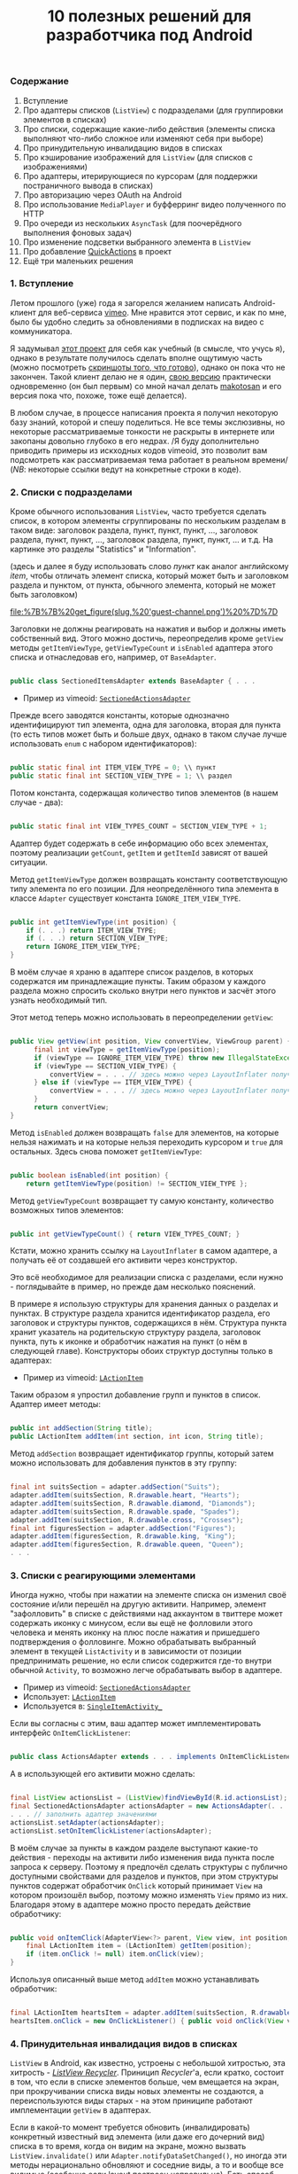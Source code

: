 #+title: 10 полезных решений для разработчика под Android
#+datetime: 09 Jan 2011 19:48
#+tags: java android
#+hugo_section: blog-ru

*** Содержание
:PROPERTIES:
:CUSTOM_ID: содержание
:END:
1. Вступление
2. Про адаптеры списков (=ListView=) с подразделами (для группировки
   элементов в списках)
3. Про списки, содержащие какие-либо действия (элементы списка выполняют
   что-либо сложное или изменяют себя при выборе)
4. Про принудительную инвалидацию видов в списках
5. Про кэширование изображений для =ListView= (для списков с
   изображениями)
6. Про адаптеры, итерирующиеся по курсорам (для поддержки постраничного
   вывода в списках)
7. Про авторизацию через OAuth на Android
8. Про использование =MediaPlayer= и буфферринг видео полученного по
   HTTP
9. Про очереди из нескольких =AsyncTask= (для поочерёдного выполнения
   фоновых задач)
10. Про изменение подсветки выбранного элемента в =ListView=
11. Про добавление
    [[http://www.londatiga.net/it/how-to-create-quickaction-dialog-in-android/][QuickActions]]
    в проект
12. Ещё три маленьких решения

*** 1. Вступление
:PROPERTIES:
:CUSTOM_ID: вступление
:END:
Летом прошлого (уже) года я загорелся желанием написать Android-клиент
для веб-сервиса [[http://vimeo.com][vimeo]]. Мне нравится этот сервис, и
как по мне, было бы удобно следить за обновлениями в подписках на видео
с коммуникатора.

Я задумывал [[http://code.google.com/p/vimeoid][этот проект]] для себя
как учебный (в смысле, что учусь я), однако в результате получилось
сделать вполне ощутимую часть (можно посмотреть
[[http://code.google.com/p/vimeoid/wiki/Screenshots][скриншоты того, что
готово]]), однако он пока что не закончен. Такой клиент делаю не я один,
[[http://www.androlib.com/android.application.com-makotosan-vimeodroid-qmBCn.aspx][свою
версию]] практически одновременно (он был первым) со мной начал делать
[[http://vimeo.com/makotosan][makotosan]] и его версия пока что, похоже,
тоже ещё делается).

В любом случае, в процессе написания проекта я получил некоторую базу
знаний, которой и спешу поделиться. Не все темы экслюзивны, но некоторые
рассматриваемые тонкости не раскрыты в интернете или закопаны довольно
глубоко в его недрах. /Я буду дополнительно приводить примеры из
искходных кодов vimeoid, это позволит вам подcмотреть как
рассматриваемая тема работает в реальном времени/ (/NB/: некоторые
ссылки ведут на конкретные строки в коде).

*** 2. Списки с подразделами
:PROPERTIES:
:CUSTOM_ID: списки-с-подразделами
:END:
Кроме обычного использования =ListView=, часто требуется сделать список,
в котором элементы сгруппированы по нескольким разделам в таком виде:
заголовок раздела, пункт, пункт, пункт, ..., заголовок раздела, пункт,
пункт, ..., заголовок раздела, пункт, пункт, ... и т.д. На картинке это
разделы "Statistics" и "Information".

(здесь и далее я буду использовать слово /пункт/ как аналог английскому
/item/, чтобы отличать элемент списка, который может быть и заголовком
раздела и пунктом, от пункта, обычного элемента, который не может быть
заголовком)

#+caption: Список с разделами
[[file:%7B%7B%20get_figure(slug,%20'guest-channel.png')%20%7D%7D]]

Заголовки не должны реагировать на нажатия и выбор и должны иметь
собственный вид. Этого можно достичь, переопределив кроме =getView=
методы =getItemViewType=, =getViewTypeCount= и =isEnabled= адаптера
этого списка и отнаследовав его, например, от =BaseAdapter=.

#+begin_src java

public class SectionedItemsAdapter extends BaseAdapter { . . .
#+end_src

- Пример из vimeoid:
  [[http://code.google.com/p/vimeoid/source/browse/apk/src/org/vimeoid/adapter/SectionedActionsAdapter.java?r=85e18485bdda1c526141170f67e65f4e00202f34][=SectionedActionsAdapter=]]

Прежде всего заводятся константы, которые однозначно идентифицируют тип
элемента, одна для заголовка, вторая для пункта (то есть типов может
быть и больше двух, однако в таком случае лучше использовать =enum= с
набором идентификаторов):

#+begin_src java

public static final int ITEM_VIEW_TYPE = 0; \\ пункт
public static final int SECTION_VIEW_TYPE = 1; \\ раздел
#+end_src

Потом константа, содержащая количество типов элементов (в нашем случае -
два):

#+begin_src java

public static final int VIEW_TYPES_COUNT = SECTION_VIEW_TYPE + 1;
#+end_src

Адаптер будет содержать в себе информацию обо всех элементах, поэтому
реализации =getCount=, =getItem= и =getItemId= зависят от вашей
ситуации.

Метод =getItemViewType= должен возвращать константу соответствующую типу
элемента по его позиции. Для неопределённого типа элемента в классе
=Adapter= существует константа =IGNORE_ITEM_VIEW_TYPE=.

#+begin_src java

public int getItemViewType(int position) {
    if (. . .) return ITEM_VIEW_TYPE;
    if (. . .) return SECTION_VIEW_TYPE;
    return IGNORE_ITEM_VIEW_TYPE;
}
#+end_src

В моём случае я храню в адаптере список разделов, в которых содержатся
им принадлежащие пункты. Таким образом у каждого раздела можно спросить
сколько внутри него пунктов и засчёт этого узнать необходимый тип.

Этот метод теперь можно использовать в переопределении =getView=:

#+begin_src java

public View getView(int position, View convertView, ViewGroup parent) {
      final int viewType = getItemViewType(position);
      if (viewType == IGNORE_ITEM_VIEW_TYPE) throw new IllegalStateException("Failed to get object at position " + position);
      if (viewType == SECTION_VIEW_TYPE) {
          convertView = . . . // здесь можно через LayoutInflater получить Layout для заголовка раздела
      } else if (viewType == ITEM_VIEW_TYPE) {
          convertView = . . . // здесь можно через LayoutInflater получить Layout для пункта
      }
      return convertView;
}
#+end_src

Метод =isEnabled= должен возвращать =false= для элементов, на которые
нельзя нажимать и на которые нельзя переходить курсором и =true= для
остальных. Здесь снова поможет =getItemViewType=:

#+begin_src java

public boolean isEnabled(int position) {
    return getItemViewType(position) != SECTION_VIEW_TYPE };
#+end_src

Метод =getViewTypeCount= возвращает ту самую константу, количество
возможных типов элементов:

#+begin_src java

public int getViewTypeCount() { return VIEW_TYPES_COUNT; }
#+end_src

Кстати, можно хранить ссылку на =LayoutInflater= в самом адаптере, а
получать её от создавшей его активити через конструктор.

Это всё необходимое для реализации списка с разделами, если нужно -
поглядывайте в пример, но прежде дам несколько пояснений.

В примере я использую структуры для хранения данных о разделах и
пунктах. В структуре раздела хранится идентификатор раздела, его
заголовок и структуры пунктов, содержащихся в нём. Структура пункта
хранит указатель на родительскую структуру раздела, заголовок пункта,
путь к иконке и обработчик нажатия на пункт (о нём в следующей главе).
Конструкторы обоих структур доступны только в адаптерах:

- Пример из vimeoid:
  [[http://code.google.com/p/vimeoid/source/browse/apk/src/org/vimeoid/adapter/LActionItem.java?r=85e18485bdda1c526141170f67e65f4e00202f34][=LActionItem=]]

Таким образом я упростил добавление групп и пунктов в список. Адаптер
имеет методы:

#+begin_src java

public int addSection(String title);
public LActionItem addItem(int section, int icon, String title);
#+end_src

Метод =addSection= возвращает идентификатор группы, который затем можно
использовать для добавления пунктов в эту группу:

#+begin_src java

final int suitsSection = adapter.addSection("Suits");
adapter.addItem(suitsSection, R.drawable.heart, "Hearts");
adapter.addItem(suitsSection, R.drawable.diamond, "Diamonds");
adapter.addItem(suitsSection, R.drawable.spade, "Spades");
adapter.addItem(suitsSection, R.drawable.cross, "Crosses");
final int figuresSection = adapter.addSection("Figures");
adapter.addItem(figuresSection, R.drawable.king, "King");
adapter.addItem(figuresSection, R.drawable.queen, "Queen");
. . .
#+end_src

*** 3. Списки с реагирующими элементами
:PROPERTIES:
:CUSTOM_ID: списки-с-реагирующими-элементами
:END:
Иногда нужно, чтобы при нажатии на элементе списка он изменил своё
состояние и/или перешёл на другую активити. Например, элемент
"зафолловить" в списке с действиями над аккаунтом в твиттере может
содержать иконку с минусом, если вы ещё не фолловили этого человека и
менять иконку на плюс после нажатия и пришедшего подтверждения о
фолловинге. Можно обрабатывать выбранный элемент в текущей
=ListActivity= и в зависимости от позиции предпринимать решение, но если
список содержится где-то внутри обычной =Activity=, то возможно легче
обрабатывать выбор в адаптере.

- Пример из vimeoid:
  [[http://code.google.com/p/vimeoid/source/browse/apk/src/org/vimeoid/adapter/SectionedActionsAdapter.java?r=85e18485bdda1c526141170f67e65f4e00202f34][=SectionedActionsAdapter=]]
- Использует:
  [[http://code.google.com/p/vimeoid/source/browse/apk/src/org/vimeoid/adapter/LActionItem.java?r=85e18485bdda1c526141170f67e65f4e00202f34][=LActionItem=]]
- Используется в:
  [[http://code.google.com/p/vimeoid/source/browse/apk/src/org/vimeoid/activity/base/SingleItemActivity_.java?r=85e18485bdda1c526141170f67e65f4e00202f34#49][=SingleItemActivity_=]]

Если вы согласны с этим, ваш адаптер может имплементировать интерфейс
=OnItemClickListener=:

#+begin_src java

public class ActionsAdapter extends . . . implements OnItemClickListener
#+end_src

А в использующей его активити можно сделать:

#+begin_src java

final ListView actionsList = (ListView)findViewById(R.id.actionsList);
final SectionedActionsAdapter actionsAdapter = new ActionsAdapter(. . .);
. . . // заполнить адаптер значениями
actionsList.setAdapter(actionsAdapter);
actionsList.setOnItemClickListener(actionsAdapter);
#+end_src

В моём случае за пункты в каждом разделе выступают какие-то действия -
переходы на активити либо изменения вида пункта после запроса к серверу.
Поэтому я предпочёл сделать структуры с публично доступными свойствами
для разделов и пунктов, при этом структуры пунктов содержат обработчик
=OnClick= который принимает =View= на котором произошёл выбор, поэтому
можно изменять =View= прямо из них. Благодаря этому в адаптере можно
просто передать действие обработчику:

#+begin_src java

public void onItemClick(AdapterView<?> parent, View view, int position, long id) {
    final LActionItem item = (LActionItem) getItem(position);
    if (item.onClick != null) item.onClick(view);
}
#+end_src

Используя описанный выше метод =addItem= можно устанавливать обработчик:

#+begin_src java

final LActionItem heartsItem = adapter.addItem(suitsSection, R.drawable.heart, "Hearts");
heartsItem.onClick = new OnClickListener() { public void onClick(View view) { . . . } };
#+end_src

*** 4. Принудительная инвалидация видов в списках
:PROPERTIES:
:CUSTOM_ID: принудительная-инвалидация-видов-в-списках
:END:
=ListView= в Android, как известно, устроены с небольшой хитростью, эта
хитрость - [[http://android.amberfog.com/?p=296][/ListView Recycler/]].
Приницип /Recycler/'а, если кратко, состоит в том, что если в списке
элементов больше, чем вмещается на экран, при прокручивании списка виды
новых элементы не создаются, а переиспользуются виды старых - на этом
приниципе работают имплементации =getView= в адаптерах.

Если в какой-то момент требуется обновить (инвалидировать) конкретный
известный вид элемента (или даже его дочерний вид) списка в то время,
когда он видим на экране, можно вызвать =ListView.invalidate()= или
=Adapter.notifyDataSetChanged()=, но иногда эти методы нерационально
обновляют и соседние виды, а то и вообще все видимые (особенно если
layout
[[http://www.curious-creature.org/2009/02/22/android-layout-tricks-1/][построен
неправильно]]). Есть способ получить текущий вид элемента списка
используя метод =ListView.getChildAt(position)=. Однако =position= в
данном случае это не индекс элемента в списке, как можно было бы
ожидать, а индекс относительно видимых на экране видов. Поэтому
полезными будут такие методы:

#+begin_src java

public static View getItemViewIfVisible(AdapterView<?> holder, int itemPos) {
      int firstPosition = holder.getFirstVisiblePosition();
      int wantedChild = itemPos - firstPosition;
      if (wantedChild < 0 || wantedChild >= holder.getChildCount()) return null;
     return holder.getChildAt(wantedChild);
}

public static void invalidateByPos(AdapterView<?> parent, int position) {
    final View itemView = getItemViewIfVisible(parent, position);
    if (itemView != null) itemView.invalidate();
}
#+end_src

=invalidateByPos= обновляет вид только если он видим на экране (насильно
вызывая =getView= адаптера), а если элемент не видим - =getView=
адаптера будет вызван автоматически когда этот вид появится в области
видимости при прокрутке списка. Чтобы обновить некий дочерний вид
элемента, вы можете использовать метод =getViewIsVisible=, он вернёт вид
элемента из которого можно получить доступ к его дочерним видам и
=null=, если вид не видим пользователю и в обновлении нет необходимости.

- Методы описаны в классе:
  [[http://code.google.com/p/vimeoid/source/browse/apk/src/org/vimeoid/util/Utils.java?r=85e18485bdda1c526141170f67e65f4e00202f34][=Utils=]]

*** 5. Про кэширование изображений для списков
:PROPERTIES:
:CUSTOM_ID: про-кэширование-изображений-для-списков
:END:
#+caption: Список с картинками
[[file:%7B%7B%20get_figure(slug,%20'guest-videos.png')%20%7D%7D]]

Если вы создаёте список =ListView=, содержащий изображения загружаемые
из сети, эта глава для вас. Неразумно бы было при каждом вызове
=getView= в адаптере получать изображения по URL заново - естественно
лучше бы было их а) кэшировать б) запрашивать только тогда, когда вид с
изображением видим пользователю. На данный момент эта задача так часто
вставала перед программистами на Android, что уже существует
[[http://stackoverflow.com/questions/541966/android-how-do-i-do-a-lazy-load-of-images-in-listview][множество
её решений]].

Мой вариант оттуда же, это решение
[[http://stackoverflow.com/questions/541966/android-how-do-i-do-a-lazy-load-of-images-in-listview/3068012#3068012][Фёдора
Власова]], исправленное под мои нужды. Во-первых, я сделал каталог для
хранения кэшированных изображений статическим - то есть он создаётся
единожды за время жизни приложения и стабильно очищается при вызове
=clearCache= (этот метод полезно вызывать в =onDestroy()= у активити,
использующей =ImageLoader= или в =finalize()= у использующего его
адаптера), немного изменил способ создания этого каталога (см.
=Utils.createCacheDir()=). Во-вторых, в конструктор можно передать
идентификаторы изображений, которые будут показаны на месте картинки в
процессе её загрузки и/или если загрузить её не удалось. В-третьих ещё
пара мелких изменений. Вообще, этот класс можно было бы и сделать
синглтоном, изменяя настройки перед использованием, но это уже на ваше
усмотрение. В моём случае по одному его экземпляру создаётся для каждой
запущенной =ListActivity= и передаётся адаптерам каждого нуждающегося
=ListView= (или создаётся в самих адаптерах, если =ListView= находится
внутри обычной =Activity=). Основной метод -
=displayImage(String url, ImageView view)=, его определение говорит само
за себя.

- Исходник из vimeoid:
  [[http://code.google.com/p/vimeoid/source/browse/apk/src/com/fedorvlasov/lazylist/ImageLoader.java?r=85e18485bdda1c526141170f67e65f4e00202f34][=ImageLoader=]]
- Использует методы из:
  [[http://code.google.com/p/vimeoid/source/browse/apk/src/org/vimeoid/util/Utils.java?r=85e18485bdda1c526141170f67e65f4e00202f34][=Utils=]]

*** 6. Адаптеры, итерирующиеся по курсорам
:PROPERTIES:
:CUSTOM_ID: адаптеры-итерирующиеся-по-курсорам
:END:
Эта глава касается постраничного вывода в =ListView=. То есть,
пользователь видит первые =n= элементов, прокручивает список до =n=-ного
элемента и только после этого выполняется запрос на следующие =n=
элементов к базе данных или к серверу. Затем пользователь пролистывает
список до элемента =2n= и мы запрашиваем следующую пачку размером =n= и
т.д. В /vimeoid/ я делаю следующий запрос при клике по =footerView= с
надписью "Загрузить ещё..." у списка: не автоматически, но техника
примерно та же.

- Загрузка по клику на =footerView=:
  [[http://code.google.com/p/vimeoid/source/browse/apk/src/org/vimeoid/activity/base/ItemsListActivity_.java?r=85e18485bdda1c526141170f67e65f4e00202f34][=ItemsListActivity_=]]
- Реализация для гостя:
  [[http://code.google.com/p/vimeoid/source/browse/apk/src/org/vimeoid/activity/guest/ItemsListActivity.java?r=85e18485bdda1c526141170f67e65f4e00202f34][=ItemsListActivity=]]
- Реализация для зарегистрированного пользователя:
  [[http://code.google.com/p/vimeoid/source/browse/apk/src/org/vimeoid/activity/user/ItemsListActivity.java?r=85e18485bdda1c526141170f67e65f4e00202f34][=ItemsListActivity=]]

Здесь более сложная иерархия классов, загрузка каждой страницы
осуществляется через специальный =AsyncTask=, который после фонового
вызова Vimeo API сообщает вызвавшему активити, остались ли ещё элементы
и не последняя ли это страница, а активити обновляет свои виды в
соответствии с этими данными.

- Адаптер, содержащий набор курсоров:
  [[http://code.google.com/p/vimeoid/source/browse/apk/src/org/vimeoid/adapter/EasyCursorsAdapter.java?r=85e18485bdda1c526141170f67e65f4e00202f34][=EasyCursorsAdapter=]]

Для того, чтобы обеспечить постраничный вывод, можно просто хранить
список из контейнеров для страниц (например, курсоров) в адаптере, а в
=getView()=, если запрошен один из последних элементов, запускать запрос
на следующую страницу (предпочтительно - =AsyncTask=), который при
получении нового контейнера добавит его в адаптер и адаптер сможет
вызвать =notifyDataSetChanged()=. Примерно так:

#+begin_src java

private final Page[] pages = new Page[MAX_PAGES_COUNT];

public View getView(final int position, View convertView, ViewGroup parent) {

    if (!waitingNextPage &&
        (pages.length < MAX_PAGES_COUNT) &&
        (position >= ((pages.length * PER_PAGE) - 2))) {

        final AsyncTask<Integer, . . .> nextPageTask = . . .;
        nextPageTask.execute(pages.length);
        // nextPageTask вызывает addSource, когда получает новую страницу

        waitingNextPage = true;
    }

    . . .

}

public void addSource(Page page) {
    if (pages.length >= MAX_PAGES_COUNT) return;
    pages[pages.length] = page;
    waitingNextPage = false;
    notifyDataSetChanged();
}
#+end_src

=EasyCursorsAdapter= - хороший пример, где в качестве аналога =Page=
выступает =Cursor=. Наверняка есть и альтернативные решения, буду рад
если их упомянут в комментариях.

*** 7. Авторизация через OAuth на Android
:PROPERTIES:
:CUSTOM_ID: авторизация-через-oauth-на-android
:END:
Если вы пишете клиент для какого-либо сложного веб-сервиса - вы
сталкиваетесь с проблемой авторизации, в подавляющем количестве
веб-сервисов для её реализации ныне используется
[[http://en.wikipedia.org/wiki/OAuth][OAuth]] и Vimeo как раз из числа
таких.

Не стоит писать реализацию самому, это несколько неблагодарное дело,
благо уже есть отличная библиотека
[[http://code.google.com/p/oauth-signpost/][signpost]] и лучших
альтернатив, насколько я знаю, пока нет.

- Пример из vimeoid:
  [[http://code.google.com/p/vimeoid/source/browse/apk/src/org/vimeoid/connection/VimeoApi.java?r=85e18485bdda1c526141170f67e65f4e00202f34#101][=VimeoApi=]]
- Использует signpost через:
  [[http://code.google.com/p/vimeoid/source/browse/apk/src/org/vimeoid/connection/JsonOverHttp.java?r=85e18485bdda1c526141170f67e65f4e00202f34#164][=JsonOverHttp=]]
- Активити, которое получает токен пользователя:
  [[http://code.google.com/p/vimeoid/source/browse/apk/src/org/vimeoid/activity/ReceiveCredentials.java?r=85e18485bdda1c526141170f67e65f4e00202f34][=ReceiveCredentials=]]
- Его описание в манифесте:
  [[http://code.google.com/p/vimeoid/source/browse/apk/AndroidManifest.xml?r=85e18485bdda1c526141170f67e65f4e00202f34#22][=AndroidManifest.xml=]]

Для начала нужно получить уникальный ключ для вашего приложения от
веб-сервиса и указать веб-сервису URL, на который будет возвращатся
пользователя при успешной авторизации (напр., =vimeoid://oauth.done=)
(но в случае Android его передают при запросе к =/request_token=).
Обычно это делается через веб-интерфейс самого сервиса.

Алгоритм первой авторизации на Android следующий:

1. Указать signpost где у сервиса находятся точки входа в OAuth
2. Запросом к =/request_token= получить пару токен/секрет приложения для
   неавторизированных запросов по этому ключу (колбэк-URL
   =vimeoid://oauth.done= передают здесь):
   =provider.retrieveRequestToken(Uri callbackUri)=. /NB:/
   =retrieveRequestToken= возвращает не токен, а сразу =Uri=, тот самый
   =authUri= по которому надо обратиться в следующем пункте
3. Запустить активити браузера, обратиться к =/authorize=, передав токен
   приложения и, если необходимо, добавив дополнительные параметры о
   необходимых правах:
   =startActivity(new Intent(Intent.ACTION_VIEW, authUri + ...))=
4. Пользователь увидит страницу в стиле "Разрешить этому приложению
   доступ к вашему аккаунту?" (если он разлогинен в сервисе, ему
   предложат залогиниться). Если он разрешает доступ, браузер
   перенаправляется по адресу колбэка =vimeoid://oauth.done?...=, но так
   как в вашем =AndroidManifest.xml= для перехвата таких URL описано
   специальное активити, Android возвращает пользователя к вашему
   приложению, открывая это самое активити - =ReceiveCredentials=
5. В активити =ReceiveCredentials= вы получаете токен пользователя в
   параметрах =Uri uri = getIntent().getData()=, теперь по этому токену
   нужно получить секрет через запрос к =/access_token=:
   =provider.retrieveAccessToken(Uri uri)=
6. Теперь можно сохранить токен и секрет пользователя, например, в
   приватных =SharedPreferences=: =consumer.getToken()=,
   =consumer.getTokenSecret()=

После этого вы можете подписывать каждый запрос к API веб-сервиса
полученными токенами: =consumer.sign(Object request)=. Если ваше
приложение было перезапущено, перед всеми запросами можно проверить, нет
ли токенов в =SharedPreferences=, если есть - напомнить о них
=signpost='у:
=consumer.setTokenWithSecret(String token, String secret)=, а если нет -
запросить секрет пользователя заново (или обновить токены, если
веб-сервис это позволяет).

Важное замечание: на Android signpost работает только с использованием
=CommonsHttpOAuthConsumer=/=CommonsHttpOAuthProvider=. Классы
=DefaultOAuth*= не работают.

*** 8. Медиа-плеер и буфферинг видео по HTTP
:PROPERTIES:
:CUSTOM_ID: медиа-плеер-и-буфферинг-видео-по-http
:END:
[[http://developer.android.com/reference/android/media/MediaPlayer.html][=MediaPlayer=]]
как оказалось, очень трудно заставить работать так, как хочется, в
случае проигрывания видео. Чтобы получить видео мне нужно было выполнить
необычный HTTP-запрос со специальными заголовками, поэтому получение
потока и его буфферизирование пришлось писать вручную. Потоковое
воспроизведение по аналогу
[[http://blog.pocketjourney.com/2009/12/27/android-streaming-mediaplayer-tutorial-updated-to-v1-5-cupcake/][примеров
для аудио-файлов]] у меня не вышло, поэтому пока что я просто загружаю
видео полностью и начинаю проигрывание, когда оно уже загрузилось (если
на карте не хватит места, я предупреждаю пользователя). При закрытии
плеера или неудачном проигрывании я очищаю кэш.

Ещё, поведение =VideoView=/=SurfaceView= при переключении видов в
пределе одного лэйаута тоже работает очень неоднозначно (чёрный экран
через раз), поэтому пришлось банально оставлять в лэйауте
один-единственный =VideoView= и показывать =ProgressDialog= поверх него,
пока видео загружается. Опять же, если вы знаете что-то про потоковое
воспроизведение видео средствами =MediaPlayer= (или о получении чанков
вручную), пишите в комментариях.

Поэтому, если в вашем случае вам хватит вызова
=MediaPlayer.setDataSource(Uri uri)=, можете пропустить следующий абзац,
большего в ней не рассказывается.

Если же вам тоже пришлось получать поток вручную, я обращу ваше внимание
на пару моментов, в остальном просто продемонстрирую код, он должен
рассказать всё сам:

- Пример из vimeoid:
  [[http://code.google.com/p/vimeoid/source/browse/apk/src/org/vimeoid/media/VimeoVideoPlayingTask.java?r=85e18485bdda1c526141170f67e65f4e00202f34][=VimeoVideoPlayingTask=]]
- Вызывается из активити:
  [[http://code.google.com/p/vimeoid/source/browse/apk/src/org/vimeoid/activity/Player.java?r=85e18485bdda1c526141170f67e65f4e00202f34][=Player=]]
- Лэйаут:
  [[http://code.google.com/p/vimeoid/source/browse/apk/res/layout/player.xml?r=85e18485bdda1c526141170f67e65f4e00202f34][=player.xml=]]

Загружать поток лучше используя =AsyncTask=. Я просто агрегирую
=MediaPlayer= внутри =...PlayingTask= для удобства, вы можете выбрать
любой другой способ, но получать поток определённо лучше через
=AsyncTask=. При этом, в методе =onPreExecute= можно подготовить плеер и
настроить его, в =doInBackground= получить поток видео и вернуть этот
поток в =onPostExecute=, в котором и запустить проигрывание. Опять же,
удобно показывать процентный прогресс загрузки, потому что в
=doInBackground= известно количество полученных данных.

Если при загрузке потока возникает исключение, сообщение о нём
приходится показывать через =runOnUiThread=, потому что выполнение
задачи было прервано.

Выполнение =getWindow().setFormat(PixelFormat.TRANSPARENT);=
предназначено, чтобы отображённые поверх плеера виды не оставались
поверх него после скрытия. Хотя если нужно использовать =ViewSwitcher=,
это всё равно не помогает.

Код получения потока по URL примерно таков:

#+begin_src java

public static InputStream getVideoStream(long videoId)
       throws FailedToGetVideoStreamException, VideoLinkRequestException {
    try {
        final HttpClient client = new DefaultHttpClient();
        . . .
        final HttpResponse response = client.execute(request);
        if ((response == null) || (response.getEntity() == null))
            throw new FailedToGetVideoStreamException("Failed to get video stream");
        lastContentLength = response.getEntity().getContentLength();
        return response.getEntity().getContent();
    } catch (URISyntaxException use) {
        throw new VideoLinkRequestException("URI creation failed : " + use.getLocalizedMessage());
    } catch (ClientProtocolException cpe) {
        throw new VideoLinkRequestException("Client call failed : " + cpe.getLocalizedMessage());
    } catch (IOException ioe) {
        throw new VideoLinkRequestException("Connection failed : " + ioe.getLocalizedMessage());
    }
}
#+end_src

*** 9. Очереди из AsyncTask
:PROPERTIES:
:CUSTOM_ID: очереди-из-asynctask
:END:
Если вам часто приходится выполнять по нескольку фоновых задач
поочерёдно (когда завершилось одно - запускать следующее), этот вольный
паттерн, скрывающий в себе переходы по связанному списку, вам подойдёт.
Например, вам может понадобиться выполнить при загрузке Activity сразу
несколько поочерёдных запросов к API некоего веб-сервиса или к базе
данных. Главное, чтобы типы параметров и результата у всех этих задач
всегда были одинаковыми.

Вот интерфейс задачи, которая знает что у неё есть следующая задача:

#+begin_src java

public interface HasNextTask<Params> {
    public int getId();
    void setNextTask(HasNextTask<Params> task);
    public HasNextTask<Parames> getNextTask();
    public AsyncTask<?, ?, ?> execute(Params... params);
                         // совпадение с AsyncTask<Params, ...>
}
#+end_src

Интерфейс, который следит за всеми моментами, когда задачи удачно или
неудачно выполняются:

#+begin_src java

public interface PerformHandler<Params, Result> {
    public void onPerfomed(int taskId, Result result, HasNextTask<Params> nextTask);
    public void onError(Exception e, String description);
}
#+end_src

Реализация интерфейса =HasNextTask=. То что представлено многоточиями,
можно вынести в дочерний класс или сделать сам класс абстрактным, чтобы
методы =doInBackground=/=onPostExecute= реализовывались прямо в
=createTask= очереди:

#+begin_src java

public class TaskInQueue<Params, Result> extends AsyncTask<Params, Void, Result>
                                         implements HasNextTask<Params> {

    private final int taskId;
    private HasNextTask<Params> nextTask = null;
    private final PerformHandler<Params, Result> listener;

    public TaskInQueue(PerformHandler<Params, Result> listener, int taskId) {
        this.taskId = taskId;
        this.listener = listener;
    }

    @Override
    public Result doInBackground(Params... params) { . . . /* выполнение задачи */ }

    @Override
    protected void onPostExecute(Result result) {
        . . . // обработка результата, если нужно
        listener.onPerformed(taskId, result, nextTask);
    }

    @Override public int getId() { return taskId; }

    @Override
    public void setNextTask(HasNextTask<Params> nextTask) {
        if (this.nextTask != null)
            throw new IllegalStateException("Next task is already set");
        this.nextTask = nextTask;
    }

    @Override
    public HasNextTask<Params> getNextTask() { return nextTask; };

}
#+end_src

Ну и самое главное, реализация очереди:

#+begin_src java

public abstract class TasksQueue<Params, Result>
                implements PerformHandler<Params, Result>, Runnable {

    public static final String TAG = "TasksQueue";

    private HasNextTask<Params> firstTask = null;
    private HasNextTask<Params> lastTask = null;
    private Map<Integer, Params> tasksParams = null;
    private int currentTask = -1;
    private boolean running = false; // сейчас выполняется одна из задач
    private boolean started = false; // очередь запущена
    private int size = 0;

    protected HasNextTask<Params> createTask(int taskId) { // можно переопределить
        return new TaskInQueue<Params, Result>(this, taskId);
    }

    @Override
    public HasNextTask<Params> add(int taskId, Params params) {
        Log.d(TAG, "Adding task " + taskId);
        final HasNextTask<Params> = createTask(taskId);
        if (isEmpty()) {
            firstTask = task;
            lastTask = task;
            tasksParams = new HashMap<Integer, Params>();
        } else {
            lastTask.setNextTask(task);
            lastTask = task;
        }
        tasksParams.put(task.getId(), params);
        size += 1;
        return task;
    }

    @Override
    public void run() {
        Log.d(TAG, "Running first task");
        if (!isEmpty())
            try {
                started = true;
                execute(firstTask);
            } catch (Exception e) {
                onError(e, e.getLocalizedMessage());
                finish();
            }
        else throw new IllegalStateException("Queue is empty");
    }

    @Override
    public void onPerfomed(int taskId, Result result, HasNextTask<Params> nextTask) {
          Log.d(TAG, "Task " + taskId + " performed");
        if (taskId != currentTask)
            throw new IllegalStateException("Tasks queue desynchronized");
        running = false;
        try {
            if (nextTask != null) {
                execute(nextTask);
            } else finish();
        } catch (Exception e) {
            onError(e, "Error while executing task " +
                       ((nextTask != null) ? nextTask.getId() : taskId));
            finish();
        }
    }

    protected void execute(HasNextTask<Result> task) throws Exception {
          Log.d(TAG, "Trying to run task " + task.getId());
        if (running) throw new IllegalStateException("Tasks queue desynchronized");
        currentTask = task.getId();
        running = true;
        Log.d(TAG, "Running task " + task.getId());
        task.execute(tasksParams.get(task.getId())).get(); // wait for result
    }

    protected void finish() {
        firstTask = null;
        lastTask = null;
        if (tasksParams != null) tasksParams.clear();
        tasksParams = null;
        currentTask = -1;
        running = false;
        started = false;
        size = 0;
    }

    public boolean isEmpty() { return (firstTask == null); }

    public boolean started() { return started; }

    public boolean running() { return running; }

    public int size() { return size; }

}
#+end_src

Теперь в ваших активити в любой момент можно с лёгкостью создать очередь
фоновых задач:

#+begin_src java

protected final TasksQueue secondaryTasks;

private final int TASK_1 = 0;
private final int TASK_2 = 1;
private final int TASK_3 = 2;

public ...Activity() { // конструктор

    secondaryTasks = new TasksQueue<..., ...>() {

        // здесь можно переопределить createTask

        @Override public void onPerfomed(int taskId, ... result) throws JSONException {
            super.onPerfomed(taskId, result);
            onSecondaryTaskPerfomed(taskId, result);
        }

        @Override public void onError(Exception e, String message) {
            Log.e(TAG, message + " / " + e.getLocalizedMessage());
            Dialogs.makeExceptionToast(ItemsListActivity.this, message, e);
        }

    };

    secondaryTasks.add(TASK_1, ...);
    secondaryTasks.add(TASK_2, ...);
    secondaryTasks.add(TASK_3, ...);

}

protected void someMethod() {
    . . .
    if (!secondaryTasks.isEmpty()) secondaryTasks.run();
    . . .
}

protected void onSecondaryTaskPerfomed(int taskId, ... result) {
    switch (taskId) {
        case TASK_1: . . .
        case TASK_2: . . .
        case TASK_3: . . .
        . . .
    }
}
#+end_src

Кстати, благодаря интерфейсу =Runnable= такие очереди можно запускать в
отдельном потоке:

#+begin_src java

new Thread(secondaryTasks, "Tasks Queue").start();
#+end_src

- Очередь в vimeoid:
  [[http://code.google.com/p/vimeoid/source/browse/apk/src/org/vimeoid/activity/user/ApiTasksQueue.java?r=85e18485bdda1c526141170f67e65f4e00202f34][=ApiTasksQueue=]]
- Создаётся в:
  [[http://code.google.com/p/vimeoid/source/browse/apk/src/org/vimeoid/activity/user/SingleItemActivity.java?r=85e18485bdda1c526141170f67e65f4e00202f34#49][=SingleItemActivity=]]
- Инициализируется задачами в:
  [[http://code.google.com/p/vimeoid/source/browse/apk/src/org/vimeoid/activity/user/item/UserActivity.java?r=85e18485bdda1c526141170f67e65f4e00202f34#122][=UserActivity=]]
- Обработка выполненных задач в:
  [[http://code.google.com/p/vimeoid/source/browse/apk/src/org/vimeoid/activity/user/item/UserActivity.java?r=85e18485bdda1c526141170f67e65f4e00202f34#301][=UserActivity=]]

*** 10. Подсветка выбора в ListView
:PROPERTIES:
:CUSTOM_ID: подсветка-выбора-в-listview
:END:
#+caption: Выбранная строка в списке
[[file:%7B%7B%20get_figure(slug,%20'user-video.png')%20%7D%7D]]

На картинке видно синюю полосу, это кастомная подсветка выбранного
элемента, она имеет четыре состояния - нажатая, имеющая фокус,
запрещённая и анимация перехода от нажатой в зажатую для долгого тапа.
Первые три и зажатое состояние - это так называемые =9-patch=, вы
наверняка
[[http://developer.android.com/guide/developing/tools/draw9patch.html][о
них слышали]], анимация - =xml=-файл анимации.

Для того чтобы описать состояния для подсветки выбора, укажите в лэйауте
=android:listSelector="@drawable/selector_bg"= для вашего =ListView=.

=selector_bg.xml= - это ещё один =xml=-файл, набор правил о том как
изменяется подстветка в зависимости от состояний. Система проходит по
каждому правилу и как только первое правило совпало, оно выполняется, а
следующие игнорируются. Алгоритм прост, но выстроить правила в верном
порядке не всегда выходит сразу. Смотрите примеры:

- Описание:
  [[http://code.google.com/p/vimeoid/source/browse/apk/res/drawable/selector_bg.xml?r=85e18485bdda1c526141170f67e65f4e00202f34][=selector_bg.xml=]]
- Анимация:
  [[http://code.google.com/p/vimeoid/source/browse/apk/res/drawable/selector_bg_transition.xml?r=85e18485bdda1c526141170f67e65f4e00202f34][=selector_bg_transition.xml=]]
- Объявлен в:
  [[http://code.google.com/p/vimeoid/source/browse/apk/res/layout/generic_list.xml?r=85e18485bdda1c526141170f67e65f4e00202f34#16][=generic_list.xml=]]

#+caption: редактор 9-patch
[[file:%7B%7B%20get_figure(slug,%20'draw9patch-norm.png')%20%7D%7D]]

С 9-patch тоже есть хитрости, чуть что не так в лэйауте - и они
разъезжаются и весь список разъезжается тоже. Главное правило -
проверить прежде описание =ListView=, убедитесь что =layout_width= и
=layout_height= установлены в =fill_parent= и кроме того перепроверьте
элементы выше по иерархии. Затем, если не помогло, можно исправлять
9-patch. Тонкие чёрные линии сверху и слева обозначают области картинки,
которые будут растянуты если контент не влез в картинку. Тонкие чёрные
линии (необязательные) справа и снизу обозначают области в которые сам
контент будет вписан. Подобрать нужные позиции тоже получается не сразу,
приходится экспериментировать. Даже не думайте создавать 9-patch без
редактора из коробки, это лишний вынос мозга - в редакторе
подсвечиваются области для контента и ошибки, и даже когда всё вроде
верно, не всегда раскладка воспринимается инфлейтером как ожидалось.

[[file:%7B%7B%20get_figure(slug,%20'selector_bg_disabled.9.png')%20%7D%7D]]
[[file:%7B%7B%20get_figure(slug,%20'selector_bg_focus.9.png')%20%7D%7D]]
[[file:%7B%7B%20get_figure(slug,%20'selector_bg_pressed.9.png')%20%7D%7D]]
[[file:%7B%7B%20get_figure(slug,%20'selector_bg_longpress.9.png')%20%7D%7D]]

*** 11. Добавление QuickActions
:PROPERTIES:
:CUSTOM_ID: добавление-quickactions
:END:
#+caption: Пример QuickActions
[[file:%7B%7B%20get_figure(slug,%20'user-videos.png')%20%7D%7D]]

[[http://www.londatiga.net/it/how-to-create-quickaction-dialog-in-android/][QuickActions]] -
небольшая библиотека для всплывающих диалогов с действиями, таких как на
рисунке (и не только таких, потому что их дизайн можно менять свободно).
Они стали новым популярным веянием при появлении официального
твиттер-клиента. Должны быть и другие имплементации, в /vimeoid/ я
использую эту, и её тоже немного подправил для своих нужд.

Для того, чтобы отобразить такой диалог вместо контекстного меню при
долгом тапе на элементе в списке, достаточно переопределить метод
=onCreateContextMenu= в =ListActivity= таким образом:

#+begin_src java

public void onCreateContextMenu(ContextMenu menu, View v, ContextMenuInfo menuInfo) {
    . . .
    final AdapterView.AdapterContextMenuInfo info = extractMenuInfo(menuInfo);
    final QuickAction quickAction =
          createQuickActions(info.position, getItem(info.position), info.targetView);
    if (quickAction != null) quickAction.show();
}

protected QuickAction createQuickActions(final int position, final ... item, View view) {
    QuickAction qa = new QuickAction(view);
    qa.addActionItem(getString(R.string...),
                     getResources().getDrawable(R.drawable...),
            new QActionClickListener() {
                @Override public void onClick(View v, QActionItem item) {
                    . . .
                }
            });
    . . .
    return qa;
}
#+end_src

- Каталог, содержащий модифицированную библиотеку
  [[http://code.google.com/p/vimeoid/source/browse/lib-qactions?r=85e18485bdda1c526141170f67e65f4e00202f34][=lib-qactions=]]
- Используется в:
  [[http://code.google.com/p/vimeoid/source/browse/apk/src/org/vimeoid/activity/user/list/VideosActivity.java?r=85e18485bdda1c526141170f67e65f4e00202f34#113][=VideosActivity=]]

О добавлении внешней библиотеки в проект Eclipse рассказано в
[[http://developer.android.com/guide/developing/eclipse-adt.html#libraryProject][этой
статье]]. Если кратко, достаточно создать для библиотеки отдельный
Android-проект с исходниками, установить чекбокс =isLibrary= в разделе
=Android= в свойствах этого проекта, а в основном проекте добавить
проект с библиотекой пунктом =Library= -> =Add= из того же раздела. При
этом =R=-файл из проекта с библиотекой будет добавлен в основной проект.

*** 12. Ещё три маленьких решения
:PROPERTIES:
:CUSTOM_ID: ещё-три-маленьких-решения
:END:
**** 12а. Единое место для вызова различных активити
:PROPERTIES:
:CUSTOM_ID: а.-единое-место-для-вызова-различных-активити
:END:
Если в вашем приложении много различных активити и они вызываются схожим
образом, возможно будет удобно перенести их вызовы включая заполнение
=Extras= в отдельный класс:

- Пример из vimeoid:
  [[http://code.google.com/p/vimeoid/source/browse/apk/src/org/vimeoid/util/Invoke.java?r=85e18485bdda1c526141170f67e65f4e00202f34][=Invoke=]]

**** 12б. Про плэйсхолдеры в локализации
:PROPERTIES:
:CUSTOM_ID: б.-про-плэйсхолдеры-в-локализации
:END:
Возможно это очевидно, но в строках из =strings.xml= можно использовать
плейсходеры для того, чтобы подставлять какие-то независимые от локали
значения внутрь строк, например:
=<string name="image_info">Image size: {width}x{height}</string>=. В
этом поможет функция =format=, которую можно вызвать так:
=format(getString(R.string.image_info), "width", String.valueOf(600), "height", String.valueOf(800))=:

#+begin_src java

public static String format(String source, String... params) {
    String result = source;
    int pos = 0;
    while (pos < params.length) {
        result = result.replaceAll("\\{" + params[pos++] + "\\}", params[pos++]);
    }
    return result;
}
#+end_src

*Upd.* Оказалось, как я и думал, это велосипед: Есть стандартная функция
[[http://developer.android.com/intl/de/reference/android/content/Context.html#getString%28int,%20java.lang.Object...%29][=getString(int resId, Object... formatArgs)=]].
Спасибо [[http://zochek.habrahabr.ru/][zochek]].

**** 12в. Про некорректные лэйауты
:PROPERTIES:
:CUSTOM_ID: в.-про-некорректные-лэйауты
:END:
Обязательно прочитайте эти статьи, инфлэйтер в андроиде действительно
очень чувствителен к сложным структурам и если вы пишете сложное
приложение, лэйауты рано или поздно придётся оптимизировать:

- [[http://www.curious-creature.org/2009/02/22/android-layout-tricks-1/][Layout
  Tricks #1]]
- [[http://www.curious-creature.org/2009/02/25/android-layout-trick-2-include-to-reuse/][Layout
  Tricks #2]]
- [[http://www.curious-creature.org/2009/03/01/android-layout-tricks-3-optimize-part-1/][Layout
  Tricks #3]]
- [[http://www.curious-creature.org/2009/03/16/android-layout-tricks-4-optimize-part-2/][Layout
  Tricks #4]]
- [[http://www.curious-creature.org/2009/03/04/speed-up-your-android-ui/][Speed
  up your Android UI]]

Мои часто перерендеривающиеся лэйауты в один момент потерпели крах и
=getView= адаптера стал вызываться практически каждую секунду (и до сих
пор бывает такое, но уже сильно реже). После замены многих вложенных
сложноструктурированных =LinearLayout=ов на менее вложенные и элегантные
=RelativeLayout=, инфлэйтеру стало явно легче и мне самому тоже, потому
что иерархия стала короче и делать мелкие изменения стало проще. Я их
ещё не везде успел подменить, но теперь отнощусь к лэйаутам
внимательнее. Также следите за тем, чтобы =width/height=wrap_content=
использовался по возможности только для простых элементов, использование
=wrap_content= в качестве параметров ширины/высоты =LinearLayout= и
прочих сложных видов может привести к сложным последствиям. Может и не
привести, но кто предупреждён...
